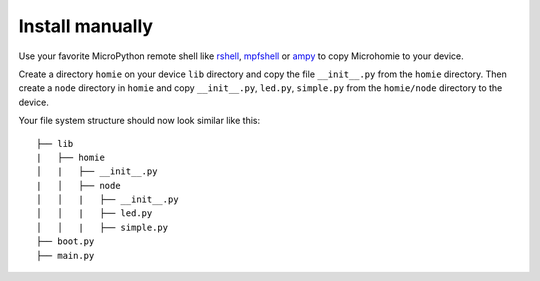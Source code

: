Install manually
~~~~~~~~~~~~~~~~~~~~~

Use your favorite MicroPython remote shell like `rshell <https://github.com/dhylands/rshell>`_, `mpfshell <https://github.com/wendlers/mpfshell>`_ or `ampy <https://github.com/adafruit/ampy>`_ to copy Microhomie to your device.

Create a directory ``homie`` on your device ``lib`` directory and copy the file ``__init__.py`` from the ``homie`` directory. Then create a ``node`` directory in ``homie`` and copy ``__init__.py``, ``led.py``, ``simple.py`` from the ``homie/node`` directory to the device.

Your file system structure should now look similar like this::

    ├── lib
    |   ├── homie
    │   |   ├── __init__.py
    |   │   ├── node
    │   │   |   ├── __init__.py
    │   │   |   ├── led.py
    │   │   |   ├── simple.py
    ├── boot.py
    ├── main.py